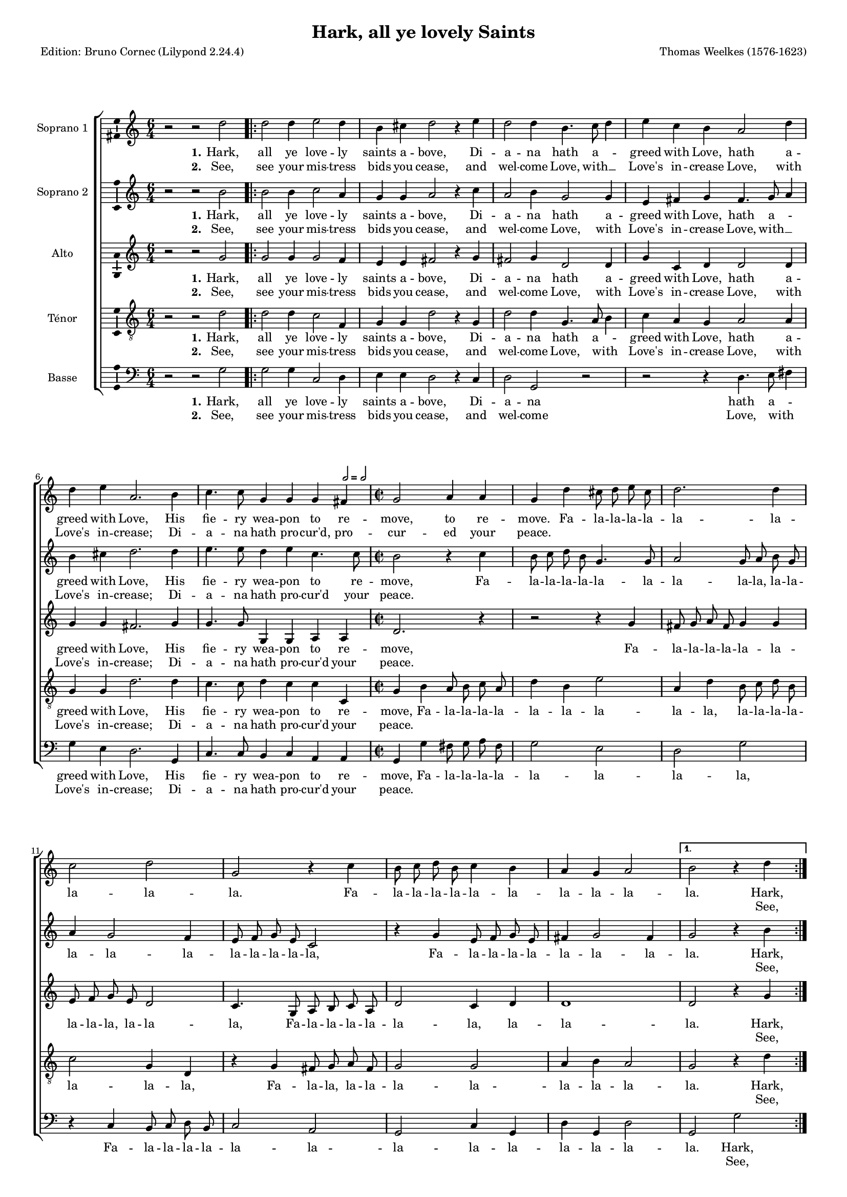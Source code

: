 \version "2.24.2"
\pointAndClickOff
#(define pieceArranger (string-append "Edition: Bruno Cornec (Lilypond " (lilypond-version) ")"))

\header {
    title =  "Hark, all ye lovely Saints"
	subtitle = ""
	poet = \pieceArranger
    composer =  "Thomas Weelkes (1576-1623)"
	%opus = " "
    
    tagline =  \markup \center-column {
	  \line {"Copyright © 2024 Bruno Cornec, based on Serpent Publication work from http://www.serpentpublications.org"}
	  \line {"Edition may be freely distributed, duplicated, performed, or recorded"}
	}
    copyright = " "
    }

#(set-global-staff-size 14)

\layout {
    \context { \Score
        skipBars = ##t
        autoBeaming = ##f
		%ragged-last = ##f
        }
    }

\markup \vspace #1 % change this value accordingly

PartPOne = \relative c''  {
    \key c \major \clef "treble" \time 6/4 
    r2 r2 d2 | % 1

    \repeat volta 2 {
    d2 d4 e2 d4 | %2 
	b4 cis d2 r4 e  | % 3
	d2 d4 b4. c8 d4 | % 4
	e4 c b a2 d4 | %5
	d e a,2. b4 | %6
	c4. c8 g4 g g 
	\tempo \markup {
    \hspace #0.4
    \rhythm { 2[ } = \rhythm { { 2[ } }
  	} fis4 | % 7
	\time 2/2
	g2 a4 a | % 8 
	g d' cis8 d e cis | % 9 
	d2. d4 | % 10
	c2 d | % 11
	g, r4 c | % 12
	b8 c d b c4 b | % 13
	a4 g a2 | % 14
  }
  \alternative {
	\volta 1 {b2 r4 d4}
	}
	\pageBreak 
  \alternative {
	\volta 2 {b2 r4 c8 c}
	}

  \repeat volta 2 {
    c4 c2 c4 | % 17
	c c c e | % 18
	d2 c2~ | % 19
	c2 b2 | % 20
	a1 | % 21
	bes1 | % 22
	a1 | % 23
	a2 c2~ | % 24
	c2 b2 | % 25
	a1 | % 26
    b8 b b b b4 c \break | %27
	d8 d d d d4 c4~ | % 28
	c4 b4 a2 | % 29
    b8 b b b b4 c | % 30
	c8 c c c c4. b8 | % 31
	a4 g a2 | % 32
  }
  \alternative{
    {b2 r4 c8 c}{b1} | % 33 / 34
  }
  %\bar "|."
}

PartPOneLyricsOne =  \lyricmode {\set ignoreMelismata = ##t
  Hark, all ye love -- ly saints a -- bove, 
  Di -- a -- na hath a -- _ greed with Love,
  hath a -- greed with Love, 
  His fie -- ry wea -- pon to re -- move,
  to re -- move.
  Fa -- la -- la -- la -- la -- la -- la -- la -- la -- la.
  Fa -- la -- la -- la -- la -- la -- la -- la -- la -- la -- la. Hark, la. 
  Do you not see how they a -- gree? 
  Then cease, fair __\skip1 La -- dies;
  why weep ye, why __\skip1 weep ye?
  Fa -- la -- la -- la -- la -- la,
  Fa -- la -- la -- la -- la -- la -- \skip1 la -- la,
  Fa -- la -- la -- la -- la -- la,
  Fa -- la -- la -- la -- la -- la -- la -- la -- la -- la. Do you la!
}

PartPOneLyricsTwo =  \lyricmode {\set ignoreMelismata = ##t
  See, see your mis -- tress bids you cease,
  and wel -- come Love, with __\skip1 Love's in -- crease
  Love, with Love's in -- crease;
  Di -- a -- na hath pro -- cur'd, pro -- cur -- ed your peace.
  \skip1 \skip1 \skip1 \skip1 \skip1 \skip1 \skip1 \skip1 \skip1 \skip1 
  \skip1 \skip1 \skip1 \skip1 \skip1 \skip1 \skip1 \skip1 \skip1 \skip1 \skip1 See, \skip1
  Cu -- pid hath sworn his bow for -- lorn to break and __\skip1 burn, ere
  La -- dies mourn, La -- \skip1 dies mourn!
  \skip1 \skip1 \skip1 \skip1 \skip1 \skip1
  \skip1 \skip1 \skip1 \skip1 \skip1 \skip1 \skip1 \skip1 \skip1
  \skip1 \skip1 \skip1 \skip1 \skip1 \skip1
  \skip1 \skip1 \skip1 \skip1 \skip1 \skip1 \skip1 \skip1 \skip1 \skip1 Cu -- pid \skip1
}

PartPTwo = \relative c'' {
    \key c \major \clef "treble" \time 6/4
    r2 r2 b2 | % 1
    \repeat volta 2 {
    b2 b4 c2 a4 | % 2
	g4 g a2 r4 c | % 3
	a2 b4 g2 g4 | % 4
	e4 fis g fis4. g8 a4 | % 5
	b4 cis d2. d4 | % 6
	e4. e8 d4 e c4. c8 | % 7
	\time 2/2
	b2 r4 c | % 8 
	b8 c d b g4. g8 | % 9
	a2 g8 a b g | % 10
	a4 g2 f4 | % 11 
	e8 f g e c2 | % 12
    r4 g' e8 f g e | % 13
	fis4 g2 fis4 | % 14
  }
  \alternative {
	{g2 r4 b} {g2 r4 g8 g} | % 15 / 16
  }

  \repeat volta 2 {
    a4 a2 a4 | % 17
	a4 a a c | % 18
	b2 a2~ | % 19
	a2 g2~ | % 20
	g2 fis2~ | % 21
	fis2 g2~ | % 22
	g2 f2 | % 23
	e2 a2~ | % 24
	a2 g2~ | % 25
	g2 fis2 | % 26
    g8 g g g g4. a8 | % 27
	bes8 bes bes bes bes4 a4~ | % 28
	a4 g fis r4 | % 29
	d'8 d d d d4 e | % 30
	f8 f f f f4 e | % 31
	d1 | % 32
  }
  \alternative{
    {d2 r4 g,8 g } { d'1 } | % 33 / 34
  }
  %\bar "|."

}

PartPTwoLyricsOne =  \lyricmode {\set ignoreMelismata = ##t
  Hark, all ye love -- ly saints a -- bove, 
  Di -- a -- na hath a -- greed with Love,
  hath a _ -- greed with Love, 
  His fie -- ry wea -- pon to re -- move,
  Fa -- la -- la -- la -- la -- la -- la -- la -- la -- la,
  la -- la -- la -- la -- la -- la -- la -- la -- la -- la,
  Fa -- la -- la -- la -- la -- la -- la -- la -- la. Hark,
  la. Do you not see how they a -- gree? 
  Then cease, fair __\skip1 La __\skip1 -- dies __\skip1
  why __\skip1 weep ye, why __\skip1 weep __\skip1 ye?
  Fa -- la -- la -- la -- la -- la,
  Fa -- la -- la -- la -- la -- la --\skip1 la -- la,
  Fa -- la -- la -- la -- la -- la,
  Fa -- la -- la -- la -- la -- la -- la  -- la. Do you la!
}

PartPTwoLyricsTwo =  \lyricmode {\set ignoreMelismata = ##t
  See, see your mis -- tress bids you cease,
  and wel -- come Love, with Love's in -- crease
  Love, with __\skip1 Love's in -- crease;
  Di -- a -- na hath pro -- cur'd your peace.
  \skip1 \skip1 \skip1 \skip1 \skip1 \skip1 \skip1 \skip1 \skip1 \skip1 
  \skip1 \skip1 \skip1 \skip1 \skip1 \skip1 \skip1 \skip1 \skip1 \skip1 \skip1 \skip1 \skip1 \skip1 \skip1 \skip1 \skip1 \skip1 \skip1 See, \skip1
  Cu -- pid hath sworn his bow for -- lorn to break and __\skip1 burn, __\skip1 ere __\skip1
  La -- \skip1 dies mourn, La -- \skip1 dies __\skip1 mourn!
  \skip1 \skip1 \skip1 \skip1 \skip1 \skip1
  \skip1 \skip1 \skip1 \skip1 \skip1 \skip1 \skip1 \skip1 \skip1
  \skip1 \skip1 \skip1 \skip1 \skip1 \skip1
  \skip1 \skip1 \skip1 \skip1 \skip1 \skip1 \skip1 \skip1 Cu -- pid \skip1
}

PartPThree =  \relative c'' {
    \key c \major \clef "treble" \time 6/4
    r2 r2 g2 | % 1
  \repeat volta 2 {
    g2 g4 g2 f4 | % 2
	e4 e fis2 r4 g | % 3
    fis2 g4 d2 d4 | % 4
	g4 c, d d2 d4 | % 5
	g4 g fis2. g4 | % 6
    g4. g8 g,4 g a a | % 7
	\time 2/2
	d2. r4 | % 8
	r2 r4 g4 | %9
	fis8 g a fis g4 g | % 10
	e8 f g e d2 | % 11
	c4. g8 a b c a | % 12
	d2 c4 d | % 13
	d1 | % 14
  }
  \alternative {{d2 r4 g }{d2 r4 e8 e} | % 15 / 16
	       }
  \repeat volta 2 {
   f4 f2 f4 | % 17
   f4 f f g | % 18
   g2 e | % 19
   d1 | % 20
   d1 | % 21
   d1~ | % 22
   d2 d2 | % 23
   e1 | % 24
   d2. d4 | % 25
   d1 | % 26
   d8 d d d d4 e | % 27
   f8 f f f f4 e | % 28
   d2 d4 fis | % 29
   g8 g g g g4 g | % 30
   a8 a a a a4 g | % 31
   fis4 g2 fis4 | % 32
  }
  \alternative{
    {g2 r4 e8 e } { g1 } | % 33 / 34
  }
  %\bar "|."
}

PartPThreeLyricsOne =  \lyricmode {\set ignoreMelismata = ##t
  Hark, all ye love -- ly saints a -- bove, 
  Di -- a -- na hath a -- greed with Love,
  hath a -- greed with Love, 
  His fie -- ry wea -- pon to re -- move,
  Fa -- la -- la -- la -- la -- la -- la -- la -- la -- la,
  la -- la -- la, Fa -- la -- la -- la -- la -- la -- la,
  la -- la -- la. Hark,
  la. Do you not see how they a -- gree? 
  Then cease, fair La -- dies;
  why __\skip1 weep ye, why weep ye?
  Fa -- la -- la -- la -- la -- la,
  Fa -- la -- la -- la -- la -- la -- la -- la
  la, Fa -- la -- la -- la -- la -- la,
  Fa -- la -- la -- la -- la -- la -- la  -- la -- la -- la. Do you la!
}
PartPThreeLyricsTwo =  \lyricmode {\set ignoreMelismata = ##t
  See, see your mis -- tress bids you cease,
  and wel -- come Love, with Love's in -- crease
  Love, with Love's in -- crease;
  Di -- a -- na hath pro -- cur'd your peace.
  \skip1 \skip1 \skip1 \skip1 \skip1 \skip1 \skip1 \skip1 \skip1 \skip1 
  \skip1 \skip1 \skip1 \skip1 \skip1 \skip1 \skip1 \skip1 \skip1 \skip1 \skip1 \skip1 \skip1 See, \skip1
  Cu -- pid hath sworn his bow for -- lorn to break and burn, 
  ere La --\skip1 dies mourn, La -- dies mourn!
  \skip1 \skip1 \skip1 \skip1 \skip1 \skip1
  \skip1 \skip1 \skip1 \skip1 \skip1 \skip1 \skip1 \skip1 \skip1
  \skip1 \skip1 \skip1 \skip1 \skip1 \skip1
  \skip1 \skip1 \skip1 \skip1 \skip1 \skip1 \skip1 \skip1 \skip1 \skip1 Cu -- pid \skip1
}

PartPFour =  \relative c' {
    \key c \major \clef "treble_8" \time 6/4
    r2 r2 d2 | % 1
    \repeat volta 2 {
    d2 d4 c2 f,4 | % 2
	g4 g d'2 r4 g, | % 3
	d'2 d4 g,4. a8 b4 | % 4
	c4 a g a2 a4 | % 5
	g4 g d'2. d4 | % 6
	c4. c8 d4 c c c, | % 7
	\time 2/2
	g'4 b a8 b c a | % 8
	d4 b e2 | % 9
	a,4 d b8 c d b | % 10
	c2 g4 d | % 11
    r4 g fis8 g a fis | % 12
	g2 g | % 13
	a4 b a2 | % 14
  }
  \alternative {{ g2 r4 d' } { g,2 r4 c8 c } | % 15 / 16
	      }
  \repeat volta 2 {
    c4 c2 c4 | % 17
	c4 c c c | % 18
	d4 b c2~ | % 19
	c4 a b g | % 20
	a1 | % 21
    r2 g | % 22
	a1 | % 23
	a1 | % 24
	fis2 g | % 25
	a1 | % 26
    g8 g g g g4 e | % 27
	d8 d d d d4 e | % 28
	fis4 g a d | % 29
    d8 d d d d4 c | % 30
	c8 c c c c4 c4~ | % 31
	c4 b4 a2 | % 32
  }
  \alternative{
    {g2 r4 c8 c} {g1} | % 33 / 34
  }
}

PartPFourLyricsOne =  \lyricmode {\set ignoreMelismata = ##t
  Hark, all ye love -- ly saints a -- bove, 
  Di -- a -- na hath a -- _ greed with Love,
  hath a -- greed with Love, 
  His fie -- ry wea -- pon to re -- move,
  Fa -- la -- la -- la -- la -- la -- la -- la -- la -- la,
  la -- la -- la -- la -- la -- la -- la, Fa -- la -- la,
  la -- la -- la -- la -- la -- la -- la -- la. Hark,
  la. Do you not see how they a -- gree? 
  Then cease, fair La -- \skip1 \skip1 \skip1 \skip1 dies;
  why weep ye, why weep ye?
  Fa -- la -- la -- la -- la -- la,
  Fa -- la -- la -- la -- la -- la -- la -- la -- la -- la, 
  Fa -- la -- la -- la -- la -- la,
  Fa -- la -- la -- la -- la -- la -- \skip1 la  -- la -- la. Do you la!
}
PartPFourLyricsTwo =  \lyricmode {\set ignoreMelismata = ##t
  See, see your mis -- tress bids you cease,
  and wel -- come Love, with _ Love's in -- crease
  Love, with Love's in -- crease;
  Di -- a -- na hath pro -- cur'd your peace.
  \skip1 \skip1 \skip1 \skip1 \skip1 \skip1 \skip1 \skip1 \skip1 \skip1 
  \skip1 \skip1 \skip1 \skip1 \skip1 \skip1 \skip1 \skip1 \skip1 \skip1 \skip1 \skip1 \skip1 \skip1 \skip1 \skip1 \skip1 \skip1 See, la. 
  Cu -- pid hath sworn his bow for -- lorn 
  to break and burn, __\skip1 \skip1 \skip1 \skip1 ere 
  La -- dies mourn, La -- dies mourn!
  \skip1 \skip1 \skip1 \skip1 \skip1 \skip1
  \skip1 \skip1 \skip1 \skip1 \skip1 \skip1 \skip1 \skip1 \skip1
  \skip1 \skip1 \skip1 \skip1 \skip1 \skip1
  \skip1 \skip1 \skip1 \skip1 \skip1 \skip1 \skip1 \skip1 \skip1 \skip1 \skip1 Cu -- pid \skip1
}

PartPFive =  \relative c' {
    \key c \major \clef "bass" \time 6/4
    r2 r2 g2 | %1
    \repeat volta 2 {
    g2 g4 c,2 d4 | % 2
	e4 e d2 r4 c | % 3
	d2 g, r2 | % 4
	r2 r4 d'4. e8 fis4 | % 5
	g4 e d2. g,4 | % 6
	c4. c8 b4 c a a | % 7
	\time 2/2
	g4 g' fis8 g a fis | % 8
	g2 e | % 9
	d2 g | % 10
    r4 c, b8 c d b | % 11
	c2 a | % 12
	g2 c4 g | % 13
	d'4 g, d'2 | % 14
  }
  \alternative {
	{ g,2 g' } { g, r4 c8 c } | % 15 / 16
  }
  \repeat volta 2 {
	f4 f2 f4 | % 17
	f4 f f c | % 18
	g'2 a | % 19
	fis2 g | % 20
	d1 | % 21
	d1 | % 22
	d1 | % 23
	cis2 a | % 24
	d1 | % 25
	d1 | % 26
    g,8 g g g g4 c | % 27
	bes8 bes bes bes bes4 c | % 28
	d2 d | % 29
	g8 g g g g4 c, | % 30
	f8 f f f f4 c | % 31
	d1 | % 32
  }
  \alternative{
    { g,2 r4 c8 c } { g1 } | % 33 / 34
  }
}

PartPFiveLyricsOne =  \lyricmode {\set ignoreMelismata = ##t
  Hark, all ye love -- ly saints a -- bove, 
  Di -- a -- na hath a -- _ greed with Love,
  His fie -- ry wea -- pon to re -- move,
  Fa -- la -- la -- la -- la -- la -- la -- la -- la,
  Fa -- la -- la -- la -- la -- la -- la -- la -- la --
  la -- la -- la --  la -- la. Hark,
  la. Do you not see how they a -- gree? 
  Then cease, fair La -- _  dies;
  why weep ye, why weep ye?
  Fa -- la -- la -- la -- la -- la,
  Fa -- la -- la -- la -- la -- la -- la -- 
  la, Fa -- la -- la -- la -- la -- la,
  Fa -- la -- la -- la -- la -- la -- la  --  la. Do you  la!
}
PartPFiveLyricsTwo =  \lyricmode {\set ignoreMelismata = ##t
  See, see your mis -- tress bids you cease,
  and wel -- come Love, with _ Love's in -- crease;
   Di -- a -- na hath pro -- cur'd your peace.
  \skip1 \skip1 \skip1 \skip1 \skip1 
  \skip1 \skip1 \skip1 \skip1 \skip1 \skip1 \skip1 \skip1 \skip1 \skip1 \skip1 \skip1 \skip1 \skip1 \skip1 \skip1 \skip1 \skip1 See, la. 
  Cu -- pid hath sworn his bow for -- lorn to break and burn, __\skip1 ere 
  La -- dies mourn, La -- dies mourn!
  \skip1 \skip1 \skip1 \skip1 \skip1 \skip1
  \skip1 \skip1 \skip1 \skip1 \skip1 \skip1 \skip1 \skip1 \skip1
  \skip1 \skip1 \skip1 \skip1 \skip1 \skip1
  \skip1 \skip1 \skip1 \skip1 \skip1 \skip1 \skip1 Cu -- pid \skip1
}


% The score definition
\score {
    <<
        \new StaffGroup \with { \hide SpanBar }
        <<
            \new Staff
            <<
                \set Staff.instrumentName = "Soprano 1"
                \context Staff << 
					\context Voice = "PartPOne" { \PartPOne }
                    \new Lyrics \lyricsto "PartPOne" { \set stanza = "1." \PartPOneLyricsOne }
                    \new Lyrics \lyricsto "PartPOne" { \set stanza = "2." \PartPOneLyricsTwo }
                    >>
                >>
            \new Staff
            <<
                \set Staff.instrumentName = "Soprano 2"
                \context Staff << 
					\context Voice = "PartPTwo" { \PartPTwo }
                    \new Lyrics \lyricsto "PartPTwo" { \set stanza = "1." \PartPTwoLyricsOne }
                    \new Lyrics \lyricsto "PartPTwo" { \set stanza = "2." \PartPTwoLyricsTwo }
                    >>
                >>
            \new Staff
            <<
                \set Staff.instrumentName = "Alto"
                \context Staff << 
					\context Voice = "PartPThree" { \PartPThree }
                    \new Lyrics \lyricsto "PartPThree" { \set stanza = "1." \PartPThreeLyricsOne }
                    \new Lyrics \lyricsto "PartPThree" { \set stanza = "2." \PartPThreeLyricsTwo }
                    >>
                >>
            \new Staff
            <<
                \set Staff.instrumentName = "Ténor"
                \context Staff << 
					\context Voice = "PartPFour" { \PartPFour }
                    \new Lyrics \lyricsto "PartPFour" { \set stanza = "1." \PartPFourLyricsOne }
                    \new Lyrics \lyricsto "PartPFour" { \set stanza = "2." \PartPFourLyricsTwo }
                    >>
                >>
            \new Staff
  			<<
                \set Staff.instrumentName = "Basse"
                \context Staff << 
					\context Voice = "PartPFive" { \PartPFive }
                    \new Lyrics \lyricsto "PartPFive" { \set stanza = "1." \PartPFiveLyricsOne }
                    \new Lyrics \lyricsto "PartPFive" { \set stanza = "2." \PartPFiveLyricsTwo }
                    >>
                >>
            
            >>
        >>
    \layout {
		papersize = "a4"
	  	\context {
			\Staff \consists Ambitus_engraver
      }
	}
    % To create MIDI output, uncomment the following line:
    \midi {\tempo 4 = 160 }
    }

\markup \vspace #1 % change this value accordingly
